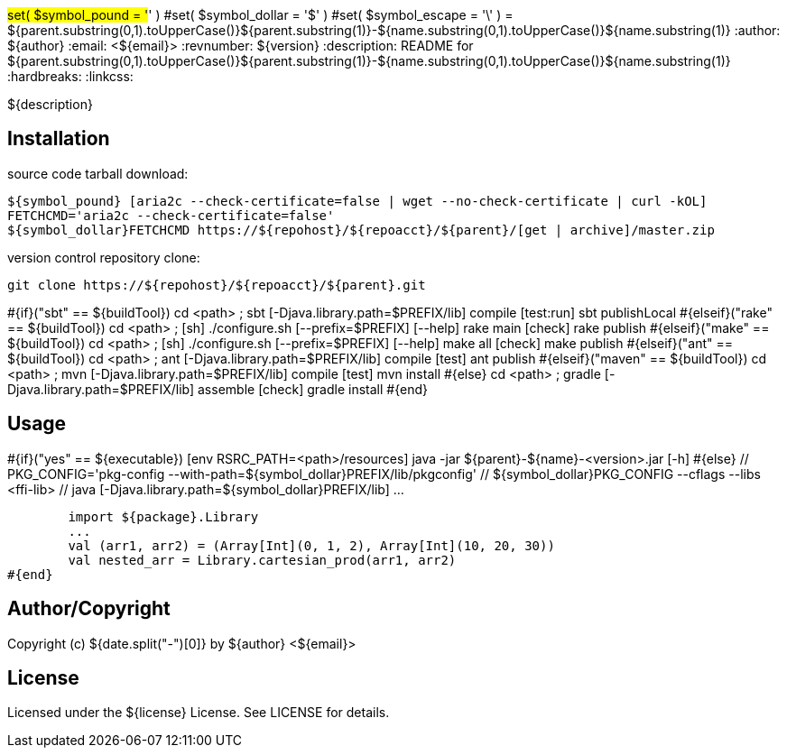 #set( $symbol_pound = '#' )
#set( $symbol_dollar = '$' )
#set( $symbol_escape = '\' )
= ${parent.substring(0,1).toUpperCase()}${parent.substring(1)}-${name.substring(0,1).toUpperCase()}${name.substring(1)}
:author: ${author}
:email: <${email}>
:revnumber: ${version}
:description: README for ${parent.substring(0,1).toUpperCase()}${parent.substring(1)}-${name.substring(0,1).toUpperCase()}${name.substring(1)}
:hardbreaks:
:linkcss:
//:stylesheet!:

////
.adoc to .html: asciidoctor -n -a toc -a toclevels=2 foo.adoc
////

${description}

== Installation
source code tarball download:
    
        ${symbol_pound} [aria2c --check-certificate=false | wget --no-check-certificate | curl -kOL]
        FETCHCMD='aria2c --check-certificate=false'
        ${symbol_dollar}FETCHCMD https://${repohost}/${repoacct}/${parent}/[get | archive]/master.zip

version control repository clone:
        
        git clone https://${repohost}/${repoacct}/${parent}.git


#{if}("sbt" == ${buildTool})
cd <path> ; sbt [-Djava.library.path=$PREFIX/lib] compile [test:run]
sbt publishLocal
#{elseif}("rake" == ${buildTool})
cd <path> ; [sh] ./configure.sh [--prefix=$PREFIX] [--help]
rake main [check]
rake publish
#{elseif}("make" == ${buildTool})
cd <path> ; [sh] ./configure.sh [--prefix=$PREFIX] [--help]
make all [check]
make publish
#{elseif}("ant" == ${buildTool})
cd <path> ; ant [-Djava.library.path=$PREFIX/lib] compile [test]
ant publish
#{elseif}("maven" == ${buildTool})
cd <path> ; mvn [-Djava.library.path=$PREFIX/lib] compile [test]
mvn install
#{else}
cd <path> ; gradle [-Djava.library.path=$PREFIX/lib] assemble [check]
gradle install
#{end}

== Usage
#{if}("yes" == ${executable})
        [env RSRC_PATH=<path>/resources] java -jar ${parent}-${name}-<version>.jar [-h]
#{else}
        // PKG_CONFIG='pkg-config --with-path=${symbol_dollar}PREFIX/lib/pkgconfig'
        // ${symbol_dollar}PKG_CONFIG --cflags --libs <ffi-lib>
        // java [-Djava.library.path=${symbol_dollar}PREFIX/lib] ...
        
        import ${package}.Library
        ...
        val (arr1, arr2) = (Array[Int](0, 1, 2), Array[Int](10, 20, 30))
        val nested_arr = Library.cartesian_prod(arr1, arr2)
#{end}

== Author/Copyright
Copyright (c) ${date.split("-")[0]} by ${author} <${email}>


== License
Licensed under the ${license} License. See LICENSE for details.


